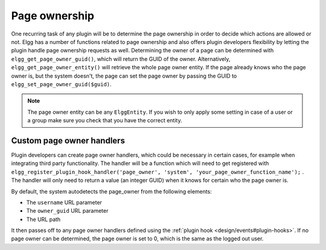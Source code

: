 Page ownership
==============

One recurring task of any plugin will be to determine the page ownership in order to decide which actions are allowed or not. Elgg has a number of functions related to page ownership and also offers plugin developers flexibility by letting the plugin handle page ownership requests as well.
Determining the owner of a page can be determined with ``elgg_get_page_owner_guid()``, which will return the GUID of the owner. Alternatively, ``elgg_get_page_owner_entity()`` will retrieve the whole page owner entity.
If the page already knows who the page owner is, but the system doesn't, the page can set the page owner by passing the GUID to ``elgg_set_page_owner_guid($guid)``.

.. note::

	The page owner entity can be any ``ElggEntity``. If you wish to only apply some setting in case of a user or a group make sure you check that you have the correct entity. 

Custom page owner handlers
--------------------------

Plugin developers can create page owner handlers, which could be necessary in certain cases, for example when integrating third party functionality. The handler will be a function which will need to get registered with ``elgg_register_plugin_hook_handler('page_owner', 'system', 'your_page_owner_function_name');`` . The handler will only need to return a value (an integer GUID) when it knows for certain who the page owner is.

By default, the system autodetects the page_owner from the following elements:

- The ``username`` URL parameter
- The ``owner_guid`` URL parameter
- The URL path

It then passes off to any page owner handlers defined using the :ref:`plugin hook <design/events#plugin-hooks>`. If no page owner can be determined, the page owner is set to 0, which is the same as the logged out user.
